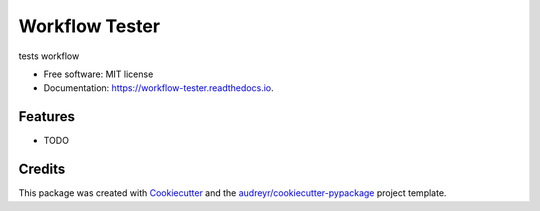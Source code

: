 ===============
Workflow Tester
===============


.. image:: https://img.shields.io/pypi/v/workflow_tester.svg
        :target: https://pypi.python.org/pypi/workflow_tester

.. image:: https://img.shields.io/travis/danwald/workflow_tester.svg
        :target: https://travis-ci.com/danwald/workflow_tester

.. image:: https://readthedocs.org/projects/workflow-tester/badge/?version=latest
        :target: https://workflow-tester.readthedocs.io/en/latest/?version=latest
        :alt: Documentation Status




tests workflow


* Free software: MIT license
* Documentation: https://workflow-tester.readthedocs.io.


Features
--------

* TODO

Credits
-------

This package was created with Cookiecutter_ and the `audreyr/cookiecutter-pypackage`_ project template.

.. _Cookiecutter: https://github.com/audreyr/cookiecutter
.. _`audreyr/cookiecutter-pypackage`: https://github.com/audreyr/cookiecutter-pypackage
